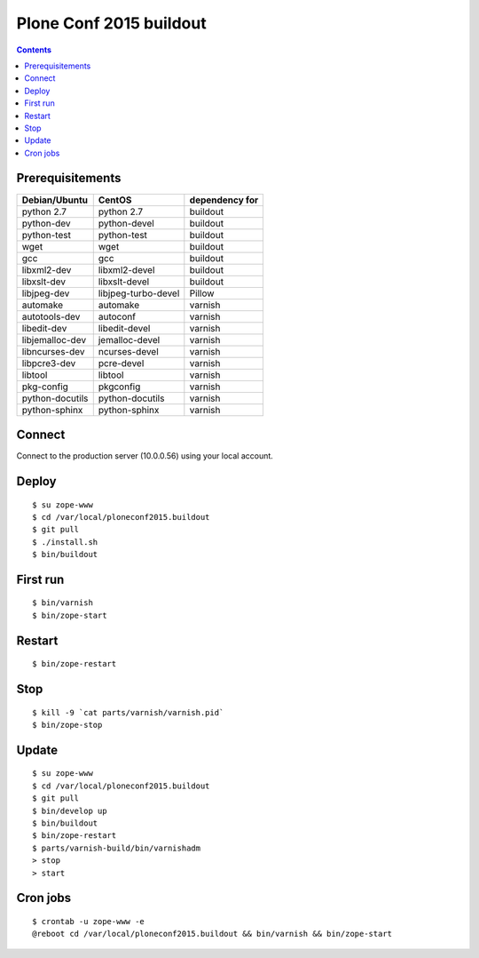 ========================
Plone Conf 2015 buildout
========================

.. contents ::

Prerequisitements
-----------------

================  ===================  ===============
Debian/Ubuntu     CentOS               dependency for 
================  ===================  ===============
python 2.7        python 2.7           buildout
python-dev        python-devel         buildout
python-test       python-test          buildout
wget              wget                 buildout
gcc               gcc                  buildout
libxml2-dev       libxml2-devel        buildout
libxslt-dev       libxslt-devel        buildout
libjpeg-dev       libjpeg-turbo-devel  Pillow
automake          automake             varnish
autotools-dev     autoconf             varnish
libedit-dev       libedit-devel        varnish
libjemalloc-dev   jemalloc-devel       varnish
libncurses-dev    ncurses-devel        varnish
libpcre3-dev      pcre-devel           varnish
libtool           libtool              varnish
pkg-config        pkgconfig            varnish
python-docutils   python-docutils      varnish
python-sphinx     python-sphinx        varnish
================  ===================  ===============

Connect
-------

Connect to the production server (10.0.0.56) using your local account.

Deploy
------
::

  $ su zope-www
  $ cd /var/local/ploneconf2015.buildout
  $ git pull
  $ ./install.sh
  $ bin/buildout

First run
---------
::

  $ bin/varnish
  $ bin/zope-start

Restart
-------
::

  $ bin/zope-restart

Stop
----
::

  $ kill -9 `cat parts/varnish/varnish.pid`
  $ bin/zope-stop
  
Update
------
::

  $ su zope-www
  $ cd /var/local/ploneconf2015.buildout
  $ git pull
  $ bin/develop up
  $ bin/buildout
  $ bin/zope-restart
  $ parts/varnish-build/bin/varnishadm
  > stop
  > start

Cron jobs
----------
::

  $ crontab -u zope-www -e
  @reboot cd /var/local/ploneconf2015.buildout && bin/varnish && bin/zope-start
